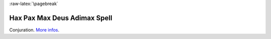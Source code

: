 
:raw-latex:`\pagebreak`


Hax Pax Max Deus Adimax Spell
.............................

Conjuration. `More infos <http://www.askoxford.com/concise_oed/hocuspocus>`_.

